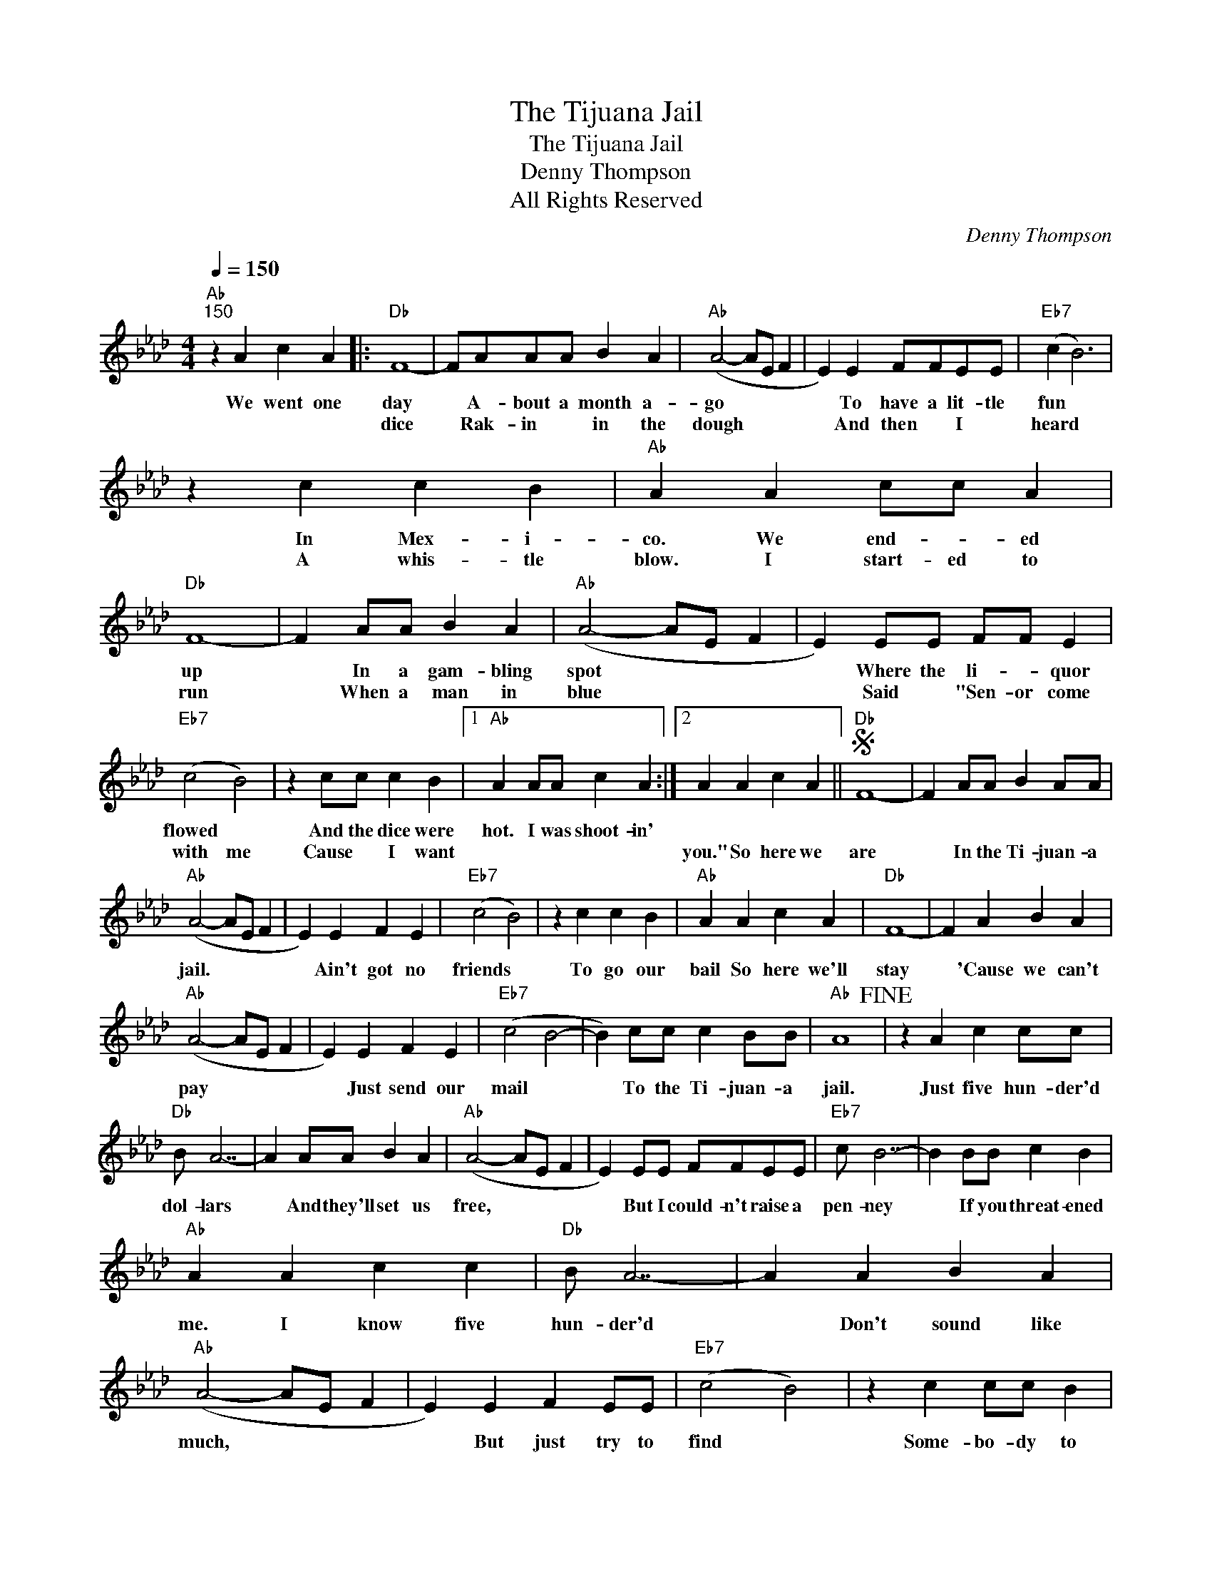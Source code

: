 X:1
T:The Tijuana Jail
T:The Tijuana Jail
T:Denny Thompson
T:All Rights Reserved
C:Denny Thompson
Z:All Rights Reserved
L:1/4
Q:1/4=150
M:4/4
K:Ab
V:1 treble 
%%MIDI program 0
%%MIDI control 7 100
%%MIDI control 10 64
V:1
"Ab""^150" z A c A |:"Db" F4- | F/A/A/A/ B A |"Ab" (A2- A/E/ F | E) E F/F/E/E/ |"Eb7" (c B3) | %6
w: We went one|day|* A- bout a month a-|go * * *|* To have a lit- tle|fun *|
w: |dice|* Rak- in * in the|dough * * *|* And then * I *|heard *|
 z c c B |"Ab" A A c/c/ A |"Db" F4- | F A/A/ B A |"Ab" (A2- A/E/ F | E) E/E/ F/F/ E | %12
w: In Mex- i-|co. We end- * ed|up|* In a gam- bling|spot * * *|* Where the li- * quor|
w: A whis- tle|blow. I start- ed to|run|* When a man in|blue * * *|* Said * "Sen- or come|
"Eb7" (c2 B2) | z c/c/ c B |1"Ab" A A/A/ c A :|2 A A c A ||S"Db" F4- | F A/A/ B A/A/ | %18
w: flowed *|And the dice were|hot. I was shoot- in'||||
w: with me|Cause * I want||you." So here we|are|* In the Ti- juan- a|
"Ab" (A2- A/E/ F | E) E F E |"Eb7" (c2 B2) | z c c B |"Ab" A A c A |"Db" F4- | F A B A | %25
w: |||||||
w: jail. * * *|* Ain't got no|friends *|To go our|bail So here we'll|stay|* 'Cause we can't|
"Ab" (A2- A/E/ F | E) E F E |"Eb7" (c2 B2- | B) c/c/ c B/B/ |"Ab" A4!fine! | z A c c/c/ | %31
w: ||||||
w: pay * * *|* Just send our|mail *|* To the Ti- juan- a|jail.|Just five hun- der'd|
"Db" B/ A7/2- | A A/A/ B A |"Ab" (A2- A/E/ F | E) E/E/ F/F/E/E/ |"Eb7" c/ B7/2- | B B/B/ c B | %37
w: ||||||
w: dol- lars|* And they'll set us|free, * * *|* But I could- n't raise a|pen- ney|* If you threat- ened|
"Ab" A A c c |"Db" B/ A7/2- | A A B A |"Ab" (A2- A/E/ F | E) E F E/E/ |"Eb7" (c2 B2) | z c c/c/ B | %44
w: |||||||
w: me. I know five|hun- der'd|* Don't sound like|much, * * *|* But just try to|find *|Some- bo- dy to|
"Ab" A A c A!D.S.! |] %45
w: |
w: touch. So here we|

